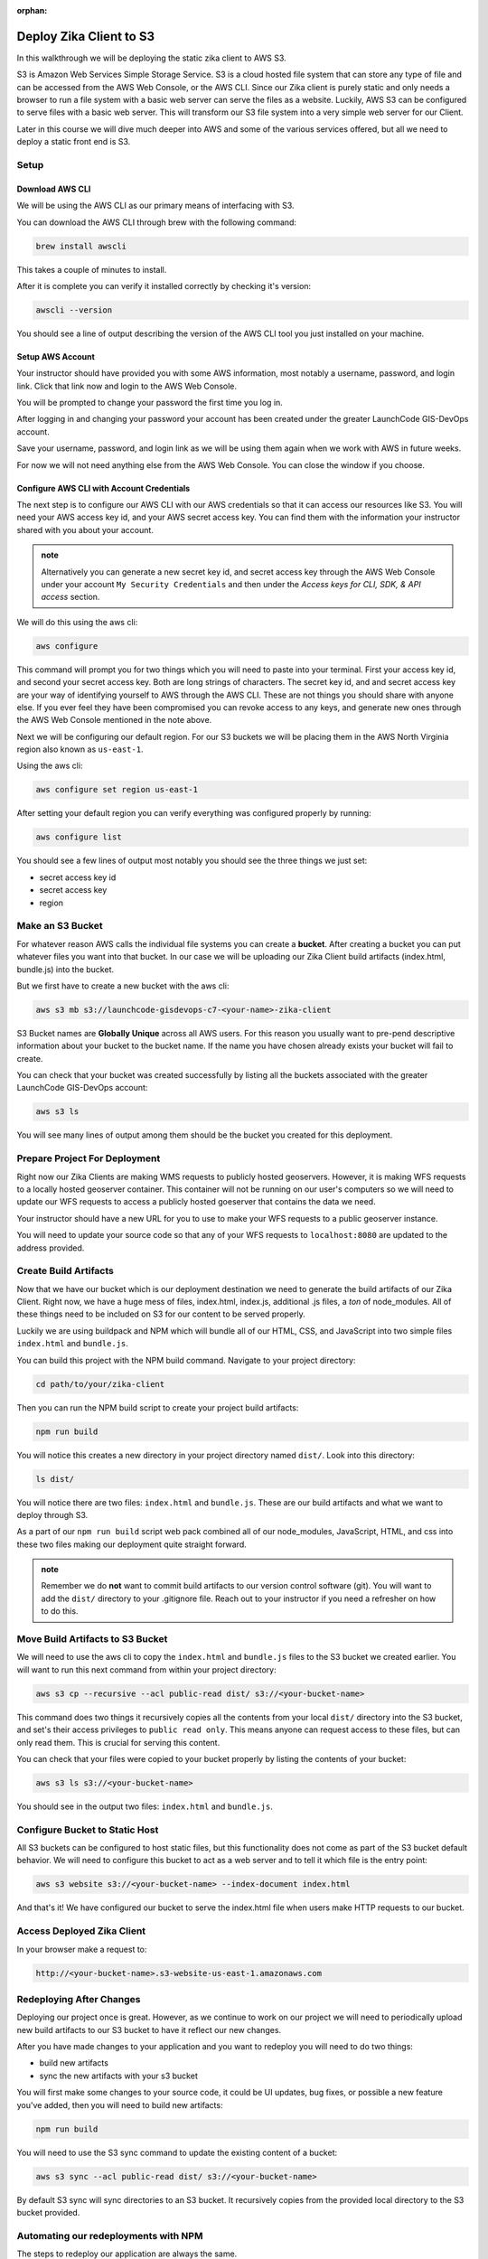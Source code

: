 :orphan:

.. _walkthrough-client-deployment-s3:

========================
Deploy Zika Client to S3
========================

In this walkthrough we will be deploying the static zika client to AWS S3.

S3 is Amazon Web Services Simple Storage Service. S3 is a cloud hosted file system that can store any type of file and can be accessed from the AWS Web Console, or the AWS CLI. Since our Zika client is purely static and only needs a browser to run a file system with a basic web server can serve the files as a website. Luckily, AWS S3 can be configured to serve files with a basic web server. This will transform our S3 file system into a very simple web server for our Client.

Later in this course we will dive much deeper into AWS and some of the various services offered, but all we need to deploy a static front end is S3.

Setup
=====

Download AWS CLI
----------------

We will be using the AWS CLI as our primary means of interfacing with S3.

You can download the AWS CLI through brew with the following command:

.. sourcecode:: bash

    brew install awscli

This takes a couple of minutes to install.

After it is complete you can verify it installed correctly by checking it's version:

.. sourcecode:: bash

    awscli --version

You should see a line of output describing the version of the AWS CLI tool you just installed on your machine.

Setup AWS Account
-----------------

Your instructor should have provided you with some AWS information, most notably a username, password, and login link. Click that link now and login to the AWS Web Console.

You will be prompted to change your password the first time you log in.

After logging in and changing your password your account has been created under the greater LaunchCode GIS-DevOps account.

Save your username, password, and login link as we will be using them again when we work with AWS in future weeks.

For now we will not need anything else from the AWS Web Console. You can close the window if you choose.

Configure AWS CLI with Account Credentials
------------------------------------------

The next step is to configure our AWS CLI with our AWS credentials so that it can access our resources like S3. You will need your AWS access key id, and your AWS secret access key. You can find them with the information your instructor shared with you about your account.

.. admonition:: note

    Alternatively you can generate a new secret key id, and secret access key through the AWS Web Console under your account ``My Security Credentials`` and then under the *Access keys for CLI, SDK, & API access* section.

We will do this using the aws cli:

.. sourcecode:: bash

    aws configure

This command will prompt you for two things which you will need to paste into your terminal. First your access key id, and second your secret access key. Both are long strings of characters. The secret key id, and and secret access key are your way of identifying yourself to AWS through the AWS CLI. These are not things you should share with anyone else. If you ever feel they have been compromised you can revoke access to any keys, and generate new ones through the AWS Web Console mentioned in the note above.

Next we will be configuring our default region. For our S3 buckets we will be placing them in the AWS North Virginia region also known as ``us-east-1``.

Using the aws cli:

.. sourcecode:: bash

    aws configure set region us-east-1

After setting your default region you can verify everything was configured properly by running:

.. sourcecode:: bash

    aws configure list

You should see a few lines of output most notably you should see the three things we just set:

- secret access key id
- secret access key
- region

Make an S3 Bucket
=================

For whatever reason AWS calls the individual file systems you can create a **bucket**. After creating a bucket you can put whatever files you want into that bucket. In our case we will be uploading our Zika Client build artifacts (index.html, bundle.js) into the bucket.

But we first have to create a new bucket with the aws cli:

.. sourcecode:: bash

    aws s3 mb s3://launchcode-gisdevops-c7-<your-name>-zika-client

S3 Bucket names are **Globally Unique** across all AWS users. For this reason you usually want to pre-pend descriptive information about your bucket to the bucket name. If the name you have chosen already exists your bucket will fail to create.

You can check that your bucket was created successfully by listing all the buckets associated with the greater LaunchCode GIS-DevOps account:

.. sourcecode:: bash

    aws s3 ls

You will see many lines of output among them should be the bucket you created for this deployment.

Prepare Project For Deployment
==============================

Right now our Zika Clients are making WMS requests to publicly hosted geoservers. However, it is making WFS requests to a locally hosted geoserver container. This container will not be running on our user's computers so we will need to update our WFS requests to access a publicly hosted goeserver that contains the data we need.

Your instructor should have a new URL for you to use to make your WFS requests to a public geoserver instance.

You will need to update your source code so that any of your WFS requests to ``localhost:8080`` are updated to the address provided.

Create Build Artifacts
======================

Now that we have our bucket which is our deployment destination we need to generate the build artifacts of our Zika Client. Right now, we have a huge mess of files, index.html, index.js, additional .js files, a *ton* of node_modules. All of these things need to be included on S3 for our content to be served properly.

Luckily we are using buildpack and NPM which will bundle all of our HTML, CSS, and JavaScript into two simple files ``index.html`` and ``bundle.js``.

You can build this project with the NPM build command. Navigate to your project directory:

.. sourcecode:: bash

    cd path/to/your/zika-client

Then you can run the NPM build script to create your project build artifacts:

.. sourcecode:: bash

    npm run build

You will notice this creates a new directory in your project directory named ``dist/``. Look into this directory:

.. sourcecode:: bash

    ls dist/

You will notice there are two files: ``index.html`` and ``bundle.js``. These are our build artifacts and what we want to deploy through S3. 

As a part of our ``npm run build`` script web pack combined all of our node_modules, JavaScript, HTML, and css into these two files making our deployment quite straight forward.

.. admonition:: note

    Remember we do **not** want to commit build artifacts to our version control software (git). You will want to add the ``dist/`` directory to your .gitignore file. Reach out to your instructor if you need a refresher on how to do this.

Move Build Artifacts to S3 Bucket
=================================

We will need to use the aws cli to copy the ``index.html`` and ``bundle.js`` files to the S3 bucket we created earlier. You will want to run this next command from within your project directory:

.. sourcecode:: bash

    aws s3 cp --recursive --acl public-read dist/ s3://<your-bucket-name>

This command does two things it recursively copies all the contents from your local ``dist/`` directory into the S3 bucket, and set's their access privileges to ``public read only``. This means anyone can request access to these files, but can only read them. This is crucial for serving this content.

You can check that your files were copied to your bucket properly by listing the contents of your bucket:

.. sourcecode:: bash

    aws s3 ls s3://<your-bucket-name>

You should see in the output two files: ``index.html`` and ``bundle.js``.

Configure Bucket to Static Host
===============================

All S3 buckets can be configured to host static files, but this functionality does not come as part of the S3 bucket default behavior. We will need to configure this bucket to act as a web server and to tell it which file is the entry point:

.. sourcecode:: bash

    aws s3 website s3://<your-bucket-name> --index-document index.html

And that's it! We have configured our bucket to serve the index.html file when users make HTTP requests to our bucket.

Access Deployed Zika Client
===========================

In your browser make a request to:

.. sourcecode:: bash

    http://<your-bucket-name>.s3-website-us-east-1.amazonaws.com

Redeploying After Changes
=========================

Deploying our project once is great. However, as we continue to work on our project we will need to periodically upload new build artifacts to our S3 bucket to have it reflect our new changes.

After you have made changes to your application and you want to redeploy you will need to do two things:

- build new artifacts
- sync the new artifacts with your s3 bucket

You will first make some changes to your source code, it could be UI updates, bug fixes, or possible a new feature you've added, then you will need to build new artifacts:

.. sourcecode:: bash

    npm run build

You will need to use the S3 sync command to update the existing content of a bucket:

.. sourcecode:: bash

    aws s3 sync --acl public-read dist/ s3://<your-bucket-name>

By default S3 sync will sync directories to an S3 bucket. It recursively copies from the provided local directory to the S3 bucket provided.

Automating our redeployments with NPM
=====================================

The steps to redeploy our application are always the same. 

We have to build artifacts, and then we have to sync the changes to our S3 bucket. This is a task that is perfect for automation!

It would be great instead of having to copy paste both of those command each time, if we could just run one command that would do both of these tasks in one fell swoop. Luckily we are working with NPM which manages dependencies, and coordinates tasks.

Let's take a look at our current ``package.json``:

.. sourcecode:: json

    "scripts": {
        "clean": "rm -rf dist/*",
        "build": "npm run clean && webpack --config webpack.prod.js",
        "prestart": "npm run start:services",
        "start": "webpack-dev-server --config webpack.dev.js --open",
        "install:geoserver-config": "bash -c 'if [[ ! -e ./geoserver-config ]]; then $(git clone git@gitlab.com:LaunchCodeTraining/zika-project/geoserver-config.git); fi'",
        "postinstall": "npm run install:geoserver-config",
        "prestart:services": "npm run install:geoserver-config",
        "prestop:services": "npm run install:geoserver-config",
        "start:services": "docker-compose -f docker-compose.yml -f ./geoserver-config/docker-compose.preconfigured.yml up -d",
        "stop:services": "docker-compose  -f docker-compose.yml -f ./geoserver-config/docker-compose.preconfigured.yml down",
    },

Pretty straight forward we have been using these scripts as we have been developing our application. Let's add two new scripts at the bottom of the ``"scripts"`` section:

.. sourcecode:: json

    "scripts": {
        "clean": "rm -rf dist/*",
        "build": "npm run clean && webpack --config webpack.prod.js",
        "prestart": "npm run start:services",
        "start": "webpack-dev-server --config webpack.dev.js --open",
        "install:geoserver-config": "bash -c 'if [[ ! -e ./geoserver-config ]]; then $(git clone git@gitlab.com:LaunchCodeTraining/zika-project/geoserver-config.git); fi'",
        "postinstall": "npm run install:geoserver-config",
        "prestart:services": "npm run install:geoserver-config",
        "prestop:services": "npm run install:geoserver-config",
        "start:services": "docker-compose -f docker-compose.yml -f ./geoserver-config/docker-compose.preconfigured.yml up -d",
        "stop:services": "docker-compose  -f docker-compose.yml -f ./geoserver-config/docker-compose.preconfigured.yml down",
        "predeploy": "npm run build",
        "deploy": "aws s3 sync --acl public-read dist/ s3://launchcode-gisdevops-c7-paul-zika-client"
    },

We added a ``"predeploy"`` script that will run before any script named ``"deploy"`` which we also added.

``"predeploy"`` simply runs the ``"build"`` script which removes the dist directory, and then activates webpack to build ``index.html`` and ``bundle.js``.

Then our ``"deploy"`` script runs which calls the aws s3 sync command for our bucket.

Make a change to your application and tryout our new deploy script.